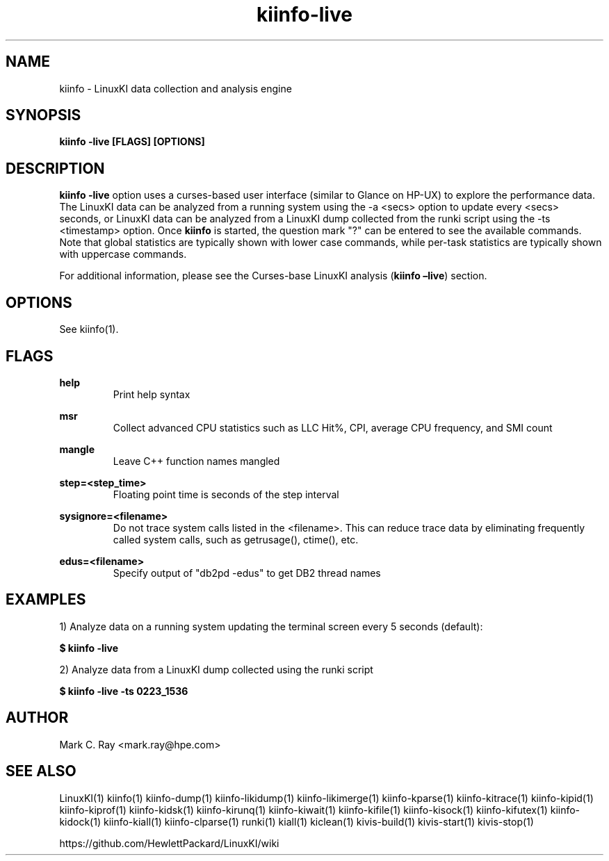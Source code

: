.\" Process this file with
.\" groff -man -Tascii kiinfo.1
.\"
.ad l
.TH kiinfo-live 1 "7.4 - May 26, 2022" version "7.4"
.SH NAME
kiinfo  -  LinuxKI data collection and analysis engine

.SH SYNOPSIS
.B kiinfo \-live [FLAGS] [OPTIONS]

.SH DESCRIPTION

\fBkiinfo -live\fR option uses a curses-based user interface (similar to Glance on HP-UX) to explore the performance data. The LinuxKI data can be analyzed from a running system using the -a <secs> option to update every <secs> seconds, or LinuxKI data can be analyzed from a LinuxKI dump collected from the runki script using the -ts <timestamp> option.   Once \fBkiinfo\fR  is started, the question mark "?" can be entered to see the available commands.   Note that global statistics are typically shown with lower case commands, while per-task statistics are typically shown with uppercase commands.   

For additional information, please see the Curses-base LinuxKI analysis (\fBkiinfo –live\fR) section.

.SH OPTIONS

See kiinfo(1).

.SH FLAGS
.B help
.RS
Print help syntax
.RE

.B msr
.RS
Collect advanced CPU statistics such as LLC Hit%, CPI, average CPU frequency, and SMI count
.RE

.B mangle
.RS
Leave C++ function names mangled
.RE

.B step=<step_time>
.RS
Floating point time is seconds of the step interval
.RE

.B sysignore=<filename>
.RS
Do not trace system calls listed in the <filename>.  This can reduce trace data by eliminating frequently called system calls, such as getrusage(), ctime(), etc.
.RE

.B edus=<filename>
.RS
Specify output of "db2pd -edus" to get DB2 thread names
.RE

.SH EXAMPLES

1) Analyze data on a running system updating the terminal screen every 5 seconds (default):

.B $ kiinfo -live

2) Analyze data from a LinuxKI dump collected using the runki script

.B $ kiinfo -live -ts 0223_1536

.SH AUTHOR
Mark C. Ray <mark.ray@hpe.com>

.SH SEE ALSO
LinuxKI(1) kiinfo(1) kiinfo-dump(1) kiinfo-likidump(1) kiinfo-likimerge(1) kiinfo-kparse(1) kiinfo-kitrace(1) kiinfo-kipid(1) kiinfo-kiprof(1) kiinfo-kidsk(1) kiinfo-kirunq(1) kiinfo-kiwait(1) kiinfo-kifile(1) kiinfo-kisock(1) kiinfo-kifutex(1) kiinfo-kidock(1) kiinfo-kiall(1) kiinfo-clparse(1) runki(1) kiall(1) kiclean(1) kivis-build(1) kivis-start(1) kivis-stop(1)

https://github.com/HewlettPackard/LinuxKI/wiki
